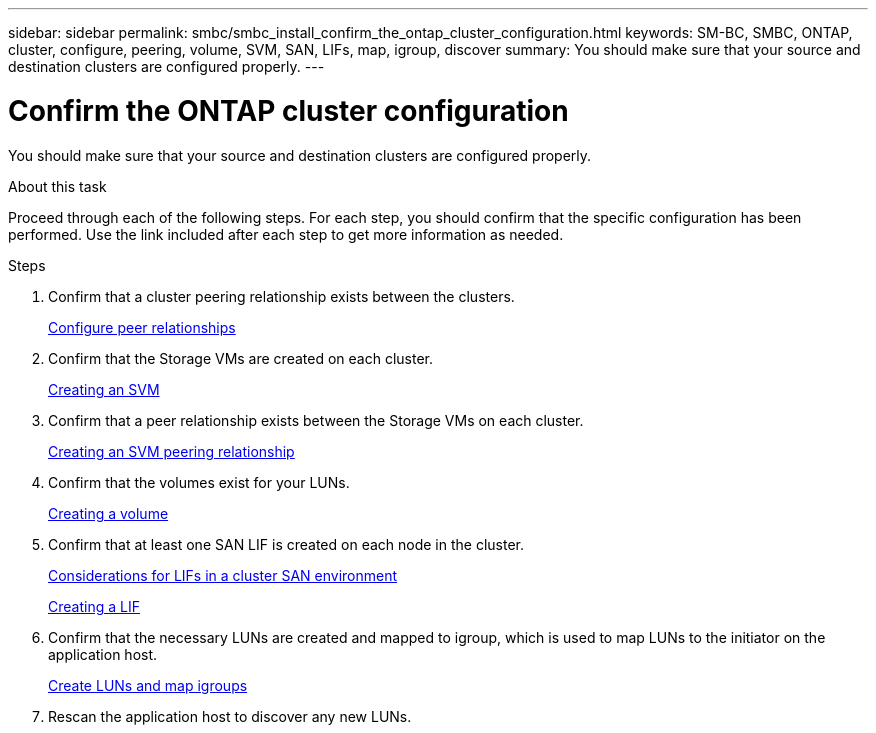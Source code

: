 ---
sidebar: sidebar
permalink: smbc/smbc_install_confirm_the_ontap_cluster_configuration.html
keywords: SM-BC, SMBC, ONTAP, cluster, configure, peering, volume, SVM, SAN, LIFs, map, igroup, discover
summary: You should make sure that your source and destination clusters are configured properly.
---

= Confirm the ONTAP cluster configuration
:hardbreaks:
:nofooter:
:icons: font
:linkattrs:
:imagesdir: ../media/

//
// This file was created with NDAC Version 2.0 (August 17, 2020)
//
// 2020-11-04 10:10:29.130581
//

[.lead]
You should make sure that your source and destination clusters are configured properly.

.About this task

Proceed through each of the following steps. For each step, you should confirm that the specific configuration has been performed. Use the link included after each step to get more information as needed.

.Steps

. Confirm that a cluster peering relationship exists between the clusters.
+
https://docs.netapp.com/ontap-9/topic/com.netapp.doc.exp-clus-peer/GUID-5AC8B2CD-9203-4F61-A5FB-C177A22F0C29.html?cp=7_2_2_1[Configure peer relationships^]

. Confirm that the Storage VMs are created on each cluster.
+
https://docs.netapp.com/ontap-9/topic/com.netapp.doc.dot-cm-nmg/GUID-2CA17A53-2000-41E1-8A3A-E76F4DEC821F.html?cp=12_0_3_7[Creating an SVM^]

. Confirm that a peer relationship exists between the Storage VMs on each cluster.
+
https://docs.netapp.com/ontap-9/topic/com.netapp.doc.onc-sm-help-960/GUID-BBC8D32F-F768-448E-A6E6-6A4397ED6E66.html?cp=3_1_7_3[Creating an SVM peering relationship^]

. Confirm that the volumes exist for your LUNs.
+
https://docs.netapp.com/ontap-9/topic/com.netapp.doc.pow-cifs-cg/GUID-A8F1A48F-81B8-46B6-AFAC-F4A01B99CFF6.html?cp=13_6_3_0_0[Creating a volume^]

. Confirm that at least one SAN LIF is created on each node in the cluster.
+
https://docs.netapp.com/ontap-9/topic/com.netapp.doc.dot-cm-sanag/GUID-A34528DF-C287-4B1A-9BEF-3EC4CCFA240F.html?cp=14_6_7_4_0_1[Considerations for LIFs in a cluster SAN environment^]
+
https://docs.netapp.com/ontap-9/topic/com.netapp.doc.dot-cm-nmg/GUID-CEE760DF-A059-4018-BE6C-6B3A034CB377.html?cp=12_0_8_4[Creating a LIF^]

. Confirm that the necessary LUNs are created and mapped to igroup, which is used to map LUNs to the initiator on the application host.
+
https://docs.netapp.com/ontap-9/topic/com.netapp.doc.dot-cm-sanag/GUID-D4DAC7DB-A6B0-4696-B972-7327EE99FD72.html?cp=14_6_1_0_2_5[Create LUNs and map igroups^]

. Rescan the application host to discover any new LUNs.
